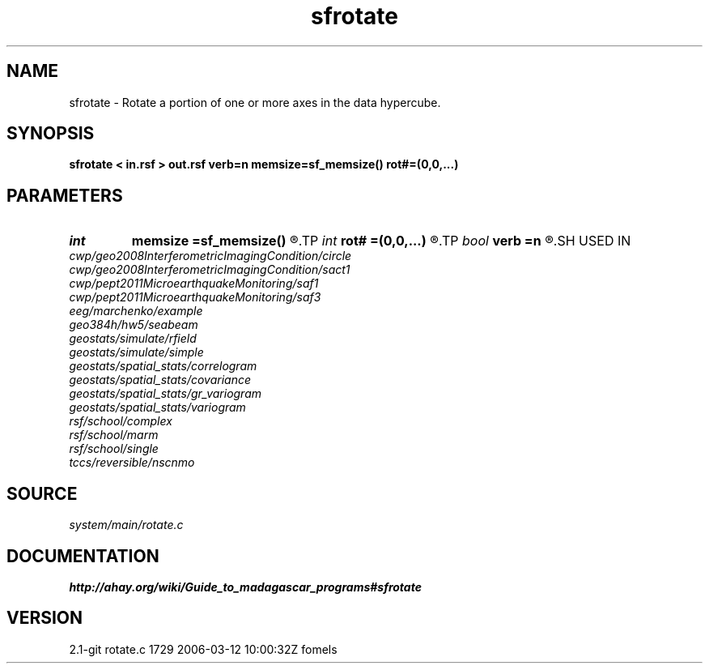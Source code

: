 .TH sfrotate 1  "APRIL 2019" Madagascar "Madagascar Manuals"
.SH NAME
sfrotate \- Rotate a portion of one or more axes in the data hypercube. 
.SH SYNOPSIS
.B sfrotate < in.rsf > out.rsf verb=n memsize=sf_memsize() rot#=(0,0,...)
.SH PARAMETERS
.PD 0
.TP
.I int    
.B memsize
.B =sf_memsize()
.R  	Max amount of RAM (in Mb) to be used
.TP
.I int    
.B rot#
.B =(0,0,...)
.R  	length of #-th axis that is moved to the end
.TP
.I bool   
.B verb
.B =n
.R  [y/n]	Verbosity flag
.SH USED IN
.TP
.I cwp/geo2008InterferometricImagingCondition/circle
.TP
.I cwp/geo2008InterferometricImagingCondition/sact1
.TP
.I cwp/pept2011MicroearthquakeMonitoring/saf1
.TP
.I cwp/pept2011MicroearthquakeMonitoring/saf3
.TP
.I eeg/marchenko/example
.TP
.I geo384h/hw5/seabeam
.TP
.I geostats/simulate/rfield
.TP
.I geostats/simulate/simple
.TP
.I geostats/spatial_stats/correlogram
.TP
.I geostats/spatial_stats/covariance
.TP
.I geostats/spatial_stats/gr_variogram
.TP
.I geostats/spatial_stats/variogram
.TP
.I rsf/school/complex
.TP
.I rsf/school/marm
.TP
.I rsf/school/single
.TP
.I tccs/reversible/nscnmo
.SH SOURCE
.I system/main/rotate.c
.SH DOCUMENTATION
.BR http://ahay.org/wiki/Guide_to_madagascar_programs#sfrotate
.SH VERSION
2.1-git rotate.c 1729 2006-03-12 10:00:32Z fomels

